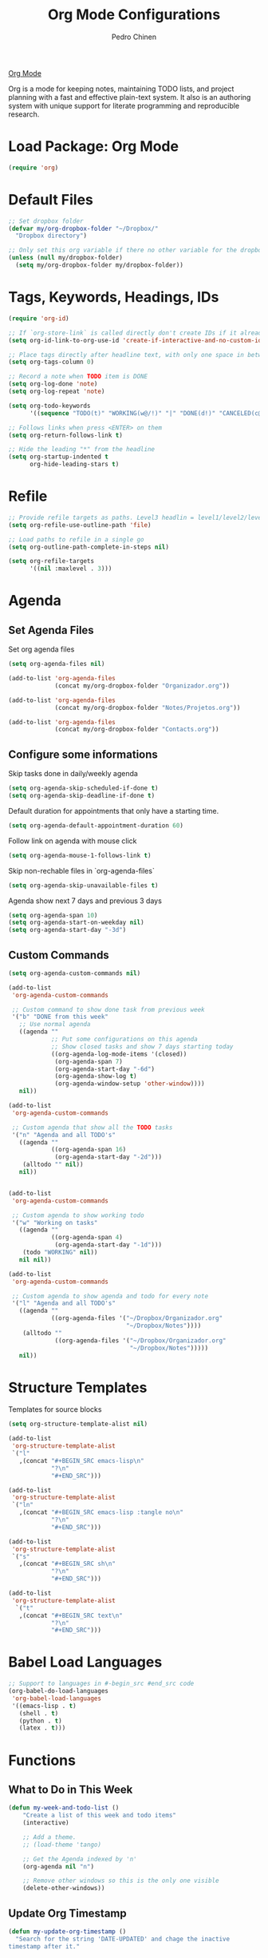 #+TITLE:        Org Mode Configurations
#+AUTHOR:       Pedro Chinen
#+DATE-CREATED: [2018-09-24 Mon]
#+DATE-UPDATED: [2018-10-17 qua]

[[https://orgmode.org/][Org Mode]] 

Org is a mode for keeping notes, maintaining TODO lists, and project planning with a fast and effective plain-text system. It also is an authoring system with unique support for literate programming and reproducible research. 

* Load Package: Org Mode
:PROPERTIES:
:ID:       5ed0ba9d-5499-4dd2-9aa9-db12bb9d4684
:END:
#+BEGIN_SRC emacs-lisp
  (require 'org)

#+END_SRC

* Default Files
:PROPERTIES:
:ID:       aa2a4b3e-8702-4bd2-9c4b-89bed3173229
:END:
#+BEGIN_SRC emacs-lisp
  ;; Set dropbox folder
  (defvar my/org-dropbox-folder "~/Dropbox/" 
    "Dropbox directory")

  ;; Only set this org variable if there no other variable for the dropbox folder
  (unless (null my/dropbox-folder)
    (setq my/org-dropbox-folder my/dropbox-folder))

#+END_SRC

* Tags, Keywords, Headings, IDs
:PROPERTIES:
:ID:       d1668e0a-a17a-4fc0-8c60-342b5f5c7891
:END:
#+BEGIN_SRC emacs-lisp
  (require 'org-id)

  ;; If `org-store-link` is called directly don't create IDs if it already exist
  (setq org-id-link-to-org-use-id 'create-if-interactive-and-no-custom-id)

  ;; Place tags directly after headline text, with only one space in between
  (setq org-tags-column 0)

  ;; Record a note when TODO item is DONE
  (setq org-log-done 'note)
  (setq org-log-repeat 'note)

  (setq org-todo-keywords
        '((sequence "TODO(t)" "WORKING(w@/!)" "|" "DONE(d!)" "CANCELED(c@)")))

  ;; Follows links when press <ENTER> on them
  (setq org-return-follows-link t)

  ;; Hide the leading "*" from the headline
  (setq org-startup-indented t
        org-hide-leading-stars t)
#+END_SRC

* Refile
:PROPERTIES:
:ID:       cd5cd9be-2d38-496d-85e8-92ecf29ef0f4
:END:
#+BEGIN_SRC emacs-lisp
  ;; Provide refile targets as paths. Level3 headlin = level1/level2/leve3
  (setq org-refile-use-outline-path 'file)

  ;; Load paths to refile in a single go
  (setq org-outline-path-complete-in-steps nil)

  (setq org-refile-targets
        '((nil :maxlevel . 3)))
#+END_SRC

* Agenda
:PROPERTIES:
:ID:       741ef6f4-614b-4b2e-b5cf-28a13f9ee9e6
:END:

** Set Agenda Files
:PROPERTIES:
:ID:       d0b21712-a701-4681-80b7-d805941835e6
:END:
Set org agenda files
#+BEGIN_SRC emacs-lisp
  (setq org-agenda-files nil)

  (add-to-list 'org-agenda-files 
               (concat my/org-dropbox-folder "Organizador.org"))

  (add-to-list 'org-agenda-files 
               (concat my/org-dropbox-folder "Notes/Projetos.org"))

  (add-to-list 'org-agenda-files 
               (concat my/org-dropbox-folder "Contacts.org"))

#+END_SRC

** Configure some informations
:PROPERTIES:
:ID:       a75d5c64-9879-4700-b1ad-cd69d1983c7b
:END:

Skip tasks done in daily/weekly agenda
#+BEGIN_SRC emacs-lisp
  (setq org-agenda-skip-scheduled-if-done t)
  (setq org-agenda-skip-deadline-if-done t)

#+END_SRC


Default duration for appointments that only have a starting time.
#+BEGIN_SRC emacs-lisp
  (setq org-agenda-default-appointment-duration 60)

#+END_SRC

Follow link on agenda with mouse click
#+BEGIN_SRC emacs-lisp
  (setq org-agenda-mouse-1-follows-link t)

#+END_SRC

Skip non-rechable files in `org-agenda-files`
#+BEGIN_SRC emacs-lisp
  (setq org-agenda-skip-unavailable-files t)

#+END_SRC

Agenda show next 7 days and previous 3 days
#+BEGIN_SRC emacs-lisp
  (setq org-agenda-span 10)
  (setq org-agenda-start-on-weekday nil)
  (setq org-agenda-start-day "-3d")

#+END_SRC

** Custom Commands
:PROPERTIES:
:ID:       9f11523a-b7c1-432a-94b4-d406ca487263
:END:
#+BEGIN_SRC emacs-lisp
  (setq org-agenda-custom-commands nil)

  (add-to-list
   'org-agenda-custom-commands

   ;; Custom command to show done task from previous week
   '("b" "DONE from this week"
     ;; Use normal agenda
     ((agenda ""
              ;; Put some configurations on this agenda
              ;; Show closed tasks and show 7 days starting today
              ((org-agenda-log-mode-items '(closed))
               (org-agenda-span 7)
               (org-agenda-start-day "-6d")
               (org-agenda-show-log t)
               (org-agenda-window-setup 'other-window))))
     nil))

  (add-to-list
   'org-agenda-custom-commands

   ;; Custom agenda that show all the TODO tasks
   '("n" "Agenda and all TODO's"
     ((agenda ""
              ((org-agenda-span 16)
               (org-agenda-start-day "-2d")))
      (alltodo "" nil))
     nil))


  (add-to-list
   'org-agenda-custom-commands

   ;; Custom agenda to show working todo
   '("w" "Working on tasks"
     ((agenda ""
              ((org-agenda-span 4)
               (org-agenda-start-day "-1d")))
      (todo "WORKING" nil))
     nil nil))

  (add-to-list
   'org-agenda-custom-commands

   ;; Custom agenda to show agenda and todo for every note
   '("l" "Agenda and all TODO's"
     ((agenda ""
              ((org-agenda-files '("~/Dropbox/Organizador.org"
                                   "~/Dropbox/Notes"))))
      (alltodo ""
               ((org-agenda-files '("~/Dropbox/Organizador.org"
                                    "~/Dropbox/Notes")))))
     nil))
#+END_SRC

* Structure Templates
:PROPERTIES:
:ID:       abdb3d61-d414-492b-bf87-d670c5f52d82
:END:

Templates for source blocks
#+BEGIN_SRC emacs-lisp
  (setq org-structure-template-alist nil)

  (add-to-list 
   'org-structure-template-alist
   `("l"
     ,(concat "#+BEGIN_SRC emacs-lisp\n"
              "?\n"
              "#+END_SRC")))

  (add-to-list 
   'org-structure-template-alist
   `("ln"
     ,(concat "#+BEGIN_SRC emacs-lisp :tangle no\n"
              "?\n"
              "#+END_SRC")))

  (add-to-list 
   'org-structure-template-alist
   `("s"
     ,(concat "#+BEGIN_SRC sh\n"
              "?\n"
              "#+END_SRC")))

  (add-to-list 
   'org-structure-template-alist
    `("t"
     ,(concat "#+BEGIN_SRC text\n"
              "?\n"
              "#+END_SRC")))

#+END_SRC

* Babel Load Languages
:PROPERTIES:
:ID:       3187a406-3e9b-4ddb-839b-4385deca07f1
:END:
#+BEGIN_SRC emacs-lisp
  ;; Support to languages in #-begin_src #end_src code
  (org-babel-do-load-languages
   'org-babel-load-languages
   '((emacs-lisp . t)
     (shell . t)
     (python . t)
     (latex . t)))
#+END_SRC

* Functions
:PROPERTIES:
:ID:       82c60e4e-7fc8-44bc-aa49-c947d43dc8b0
:END:

** What to Do in This Week
:PROPERTIES:
:ID:       88aaa898-d7c3-4d43-ad8b-b51ca1e8145b
:END:
#+BEGIN_SRC emacs-lisp
  (defun my-week-and-todo-list ()
      "Create a list of this week and todo items"
      (interactive)

      ;; Add a theme.
      ;; (load-theme 'tango)

      ;; Get the Agenda indexed by 'n'
      (org-agenda nil "n")

      ;; Remove other windows so this is the only one visible
      (delete-other-windows))
#+END_SRC

** Update Org Timestamp
:PROPERTIES:
:ID:       3a743891-504e-4e4d-941b-953fd05ccc6b
:END:
#+BEGIN_SRC emacs-lisp
  (defun my-update-org-timestamp ()
    "Search for the string 'DATE-UPDATED' and chage the inactive
  timestamp after it."

    ;; Check to see if this is an Org mode file
    (when (and (eq major-mode 'org-mode)
               (eq buffer-read-only nil))

      ;; Save excursion so the pointer isn't changed
      (save-excursion

        ;; Go to the first positon in the buffer
        (goto-char (point-min))

        ;; Search for the string DATE-UPDATED: [2018-09-23 Sun])
        (if (not (null (search-forward-regexp "DATE-UPDATED: " nil t)))

            ;; Save the begin to where to delete.
            (let ((begin (point)))

              ;; Search for the next ']' the end of a date.
              (search-forward "]")

              ;; Delete the date described as [year-month=day DayofWeek]
              (delete-region begin (point))

              ;; Insert date of today
              (org-insert-time-stamp (current-time) nil t))

          ;; Text is not found: Message and do nothing
          (message "DATE-UPDATED does not exist in this buffer")))))

#+END_SRC

** Add Ids to All Headings
:PROPERTIES:
:ID:       5ce021fa-2ef7-4232-ad68-b06c9bc71b85
:END:
#+BEGIN_SRC emacs-lisp
  (defun my-add-ids-to-all-headings ()
    "Insert ids to every heading in the file. If it already has one do nothing"
    (interactive)
    (save-excursion
      (goto-char (point-max))
      (while (outline-previous-heading)
        (org-id-get-create))))

#+END_SRC

** Toggle Timestamp (Inactive to Active, vice versa)
:PROPERTIES:
:ID:       67c751e1-8e7a-4e38-af90-8201bea4de0e
:END:
#+BEGIN_SRC emacs-lisp
  (defun my-org-toggle-timestamp(beforeList afterList)
    "Toggle a time stamp to active and inactive, vice versa"

    ;; Don't change the cursor position
    (save-excursion

      ;; Narrow to the begin-end of line
      (narrow-to-region (progn
                          (beginning-of-line)
                          (point))
                        (progn
                          (end-of-line)
                          (point)))

      ;; search for begin-end of DATE
      (let ((begin (search-backward (first beforeList) nil t))
            (end (search-forward (first (rest beforeList)) nil t)))

        ;; if a DATE is found
        (if (and (not (not begin)) (not (not end)))
            (progn

              ;; change character for the appropriate one
              (delete-region begin (+ begin 1))
              (goto-char begin)
              (insert (first afterList))

              ;; change character for the appropriate one
              (goto-char end)
              (delete-region (- end 1) end)
              (insert (first (rest afterList))))))

      ;; Widen buffer
      (widen)))


  (defun my-org-active-timestamp ()
    "Active a timestamp, change [date] to <date>"
    (interactive)

    (my-org-toggle-timestamp '("[" "]") '("<" ">")))


  (defun my-org-inactive-timestamp ()
    "Inactive a timestamp, change <date> to [date]"
    (interactive)

    (my-org-toggle-timestamp '("<" ">") '("[" "]")))
#+END_SRC

** Id Remove Entry
:PROPERTIES:
:ID:       c331d738-e710-46ae-aed1-11b5a9902c14
:END:
#+BEGIN_SRC emacs-lisp
  ;; https://emacs.stackexchange.com/questions/30303/how-to-remove-org-id-drawer-location-file-entry
  (defun org-id-remove-entry ()
  "Remove/delete the ID entry and update the databases.
  Update the `org-id-locations' global hash-table, and update the
  `org-id-locations-file'.  `org-id-track-globally' must be `t`."
  (interactive)
    (save-excursion
      (org-back-to-heading t)
      (when (org-entry-delete (point) "ID")
        (org-id-update-id-locations nil 'silent))))
#+END_SRC

* Hooks
:PROPERTIES:
:ID:       97b4a8b1-8d0b-4f54-9c25-44439c58c3f9
:END:
#+BEGIN_SRC emacs-lisp
  (defun my-org-hook-function ()
    "Check this file is an org file, is it is execute some functions"

    ;; Add hook before save
    (add-hook 'before-save-hook 'my-update-org-timestamp))


  ;; Add hook to org mode
  (add-hook 'org-mode-hook 'my-org-hook-function)
  (add-hook 'org-insert-heading-hook 'org-id-get-create)

  (add-hook 'org-mode-hook
            ;; Create hook when org mode is enabled
            (lambda()
              (visual-line-mode t)
              ))

#+END_SRC

* Load Package: Org Contacts
:PROPERTIES:
:ID:       89910a66-0e0b-4e9d-a4da-61386dd74c51
:END:
#+BEGIN_SRC emacs-lisp
  (use-package org-contacts
    :ensure nil
    :after org
    :custom (org-contacts-files '("~/Dropbox/Contacts.org")))
#+END_SRC

* Capture Templates
:PROPERTIES:
:ID:       d860bf58-caf5-4869-b56b-f74a9150a38a
:END:

Remove all capture templates.
#+BEGIN_SRC emacs-lisp
  (setq org-capture-templates nil) 

#+END_SRC

** Template Structure
:PROPERTIES:
:ID:       a9e7947a-772f-476d-8365-8a7b50acde28
:END:

[[id:25a25f76-eb2c-4203-8a75-6a49751f0cc7][Capture Template Structures]]

** Contact Template
:PROPERTIES:
:ID:       fb54fa73-e4c7-4653-acd4-8357b9adb7bd
:END:
#+BEGIN_SRC emacs-lisp
  (defvar my/org-contacts-template 
    "* %(org-contacts-template-name)
  :PROPERTIES:
  :BIRTHDAY: %^{yyyy-mm-dd}
  :EMAIL: %(org-contacts-template-email)
  :NOTE: %^{NOTE}
  :END:"
    "Template for org-contacts.")

  (add-to-list
   'org-capture-templates
   `("c" "Contact" entry (file "~/Dropbox/Contacts.org")
     ,my/org-contacts-template
     :empty-lines 1
     :kill-buffer
     :unarrowed))

#+END_SRC

** Project Template
:PROPERTIES:
:ID:       47c0325c-9ce4-4c35-b376-6836fab45957
:END:

#+BEGIN_SRC emacs-lisp
  (defvar my/org-project-template 
    "* TODO %^{Project Idea}
  %T
  %a
  %?"
    "Template for new project")

  (add-to-list
   'org-capture-templates
   `("p" "Project Idea" entry (file "~/Dropbox/Notes/Projetos.org")
     ,my/org-project-template
     :empty-lines 1))

#+END_SRC

